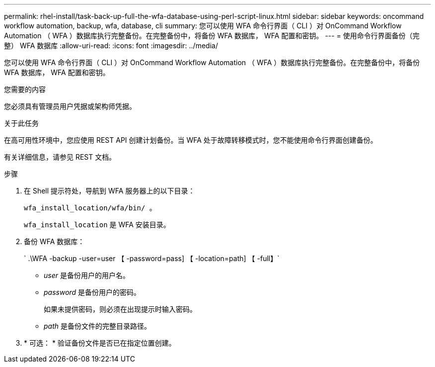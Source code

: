 ---
permalink: rhel-install/task-back-up-full-the-wfa-database-using-perl-script-linux.html 
sidebar: sidebar 
keywords: oncommand workflow automation, backup, wfa, database, cli 
summary: 您可以使用 WFA 命令行界面（ CLI ）对 OnCommand Workflow Automation （ WFA ）数据库执行完整备份。在完整备份中，将备份 WFA 数据库， WFA 配置和密钥。 
---
= 使用命令行界面备份（完整） WFA 数据库
:allow-uri-read: 
:icons: font
:imagesdir: ../media/


[role="lead"]
您可以使用 WFA 命令行界面（ CLI ）对 OnCommand Workflow Automation （ WFA ）数据库执行完整备份。在完整备份中，将备份 WFA 数据库， WFA 配置和密钥。

.您需要的内容
您必须具有管理员用户凭据或架构师凭据。

.关于此任务
在高可用性环境中，您应使用 REST API 创建计划备份。当 WFA 处于故障转移模式时，您不能使用命令行界面创建备份。

有关详细信息，请参见 REST 文档。

.步骤
. 在 Shell 提示符处，导航到 WFA 服务器上的以下目录：
+
`wfa_install_location/wfa/bin/ 。`

+
`wfa_install_location` 是 WFA 安装目录。

. 备份 WFA 数据库：
+
` .\WFA -backup -user=user 【 -password=pass] 【 -location=path] 【 -full】`

+
** _user_ 是备份用户的用户名。
** _password_ 是备份用户的密码。
+
如果未提供密码，则必须在出现提示时输入密码。

** _path_ 是备份文件的完整目录路径。


. * 可选： * 验证备份文件是否已在指定位置创建。

